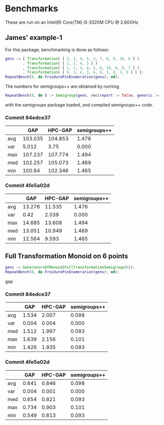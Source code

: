* Benchmarks

These are run on an Intel(R) Core(TM) i5-3320M CPU @ 2.60GHz

** James' example-1

For this package, benchmarking is done as follows:
#+BEGIN_SRC gap
gens := [ Transformation( [ 2, 1, 4, 5, 3, 7, 8, 9, 10, 6 ] )
        , Transformation( [ 1, 2, 4, 3 ] )
        , Transformation( [ 1, 2, 3, 4, 5, 6, 10, 9, 8, 7 ] )
        , Transformation( [ 9, 1, 4, 3, 6, 9, 3, 4, 3, 9 ] ) ];
RepeatBench(8, do FroidurePinEnumeration(gens); od);
#+END_SRC

The numbers for semigroups++ are obtained by running
#+BEGIN_SRC gap
RepeatBench(8, do S := Semigroup(gens, rec(report := false, generic := true)); Size(S); od);
#+END_SRC
with the semigroups package loaded, and compiled semigroups++ code.

*** Commit 84edce37
|     |     GAP | HPC-GAP | semigroups++ |
|-----+---------+---------+--------------|
| avg | 103.035 | 104.853 |        1.476 |
| var |   5.012 |    3.75 |        0.000 |
| max | 107.237 | 107.774 |        1.494 |
| med | 102.257 | 105.073 |        1.469 |
| min |  100.84 | 102.346 |        1.465 |
|-----+---------+---------+--------------|

*** Commit 4fe5a02d
|     |    GAP | HPC-GAP | semigroups++ |
|-----+--------+---------+--------------|
| avg | 13.276 |  11.535 |        1.476 |
| var |   0.42 |   2.039 |        0.000 |
| max | 14.685 |  13.608 |        1.494 |
| med | 13.051 |  10.949 |        1.469 |
| min | 12.564 |   9.593 |        1.465 |
|-----+--------+---------+--------------|



** Full Transformation Monoid on 6 points

#+BEGIN_SRC gap
gens := GeneratorsOfMonoid(FullTransformationSemigroup(6));
RepeatBench(8, do FroidurePinEnumeration(gens); od);
#+END_SRC gap

*** Commit 84edce37
|     |   GAP | HPC-GAP | semigroups++ |
|-----+-------+---------+--------------|
| avg | 1.534 |   2.007 |        0.098 |
| var | 0.004 |   0.004 |        0.000 |
| med | 1.512 |   1.997 |        0.093 |
| max | 1.639 |   2.156 |        0.101 |
| min | 1.426 |   1.935 |        0.093 |
|-----+-------+---------+--------------|

*** Commit 4fe5a02d
|     |   GAP | HPC-GAP | semigroups++ |
|-----+-------+---------+--------------|
| avg | 0.641 |   0.846 |        0.098 |
| var | 0.004 |   0.001 |        0.000 |
| med | 0.654 |   0.821 |        0.093 |
| max | 0.734 |   0.903 |        0.101 |
| min | 0.549 |   0.813 |        0.093 |
|-----+-------+---------+--------------|


